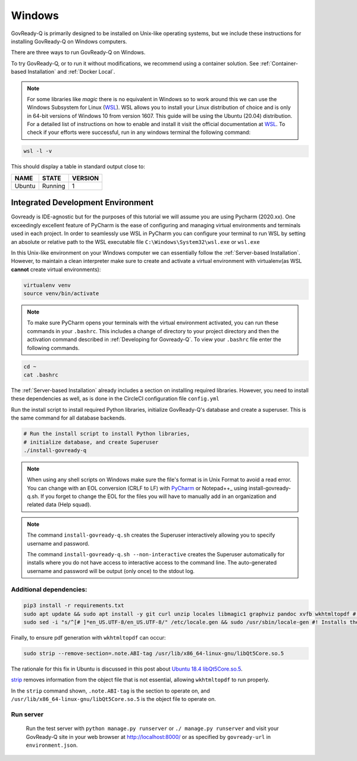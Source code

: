 .. Copyright (C) 2020 GovReady PBC

.. _Windows:
.. _wsl: https://docs.microsoft.com/en-us/windows/wsl/install-win10
.. _virtualenv: https://pypi.org/project/virtualenv/
.. _pip-tools: https://pypi.org/project/pip-tools/
.. _wkhtmltopdf: https://wkhtmltopdf.org/downloads.html
.. _Ubuntu 18.4 libQt5Core.so.5: https://askubuntu.com/questions/1034313/ubuntu-18-4-libqt5core-so-5-cannot-open-shared-object-file-no-such-file-or-dir
.. _strip: https://sourceware.org/binutils/docs/binutils/strip.html
.. _Pycharm: https://www.jetbrains.com/help/pycharm/configuring-line-endings-and-line-separators.html
.. _Notepad++: https://support.nesi.org.nz/hc/en-gb/articles/218032857-Converting-from-Windows-style-to-UNIX-style-line-endings

Windows
=======

GovReady-Q is primarily designed to be installed on Unix-like operating systems, but we include these instructions for installing GovReady-Q on Windows computers.

There are three ways to run GovReady-Q on Windows.

To try GovReady-Q, or to run it without modifications, we recommend using a container solution.  See :ref:`Container-based Installation` and :ref:`Docker Local`.

.. note::
   For some libraries like `magic` there is no equivalent in Windows so to work around this we can use the Windows Subsystem for Linux (WSL_). WSL allows you to install your Linux distribution of choice and is only in 64-bit versions of Windows 10 from version 1607. This guide will be using the Ubuntu (20.04) distribution. For a detailed list of instructions on how to enable and install it visit the official documentation at WSL_. To check if your efforts were successful, run in any windows terminal the following command:

.. code:: bash

    wsl -l -v

This should display a table in standard output close to:

+------------+------------+-----------+
|  NAME      |STATE       | VERSION   |
+============+============+===========+
| Ubuntu     | Running    |  1        |
+------------+------------+-----------+

Integrated Development Environment
______________________________________

Govready is IDE-agnostic but for the purposes of this tutorial we will assume you are using Pycharm (2020.xx). One exceedingly excellent feature of PyCharm is the ease of configuring and managing virtual environments and terminals used in each project. In order to seamlessly use WSL in PyCharm you can configure your terminal to run WSL by setting an absolute or relative path to the WSL executable file ``C:\Windows\System32\wsl.exe`` or ``wsl.exe``

In this Unix-like environment on your Windows computer we can essentially follow the :ref:`Server-based Installation`. However, to maintain a clean interpreter make sure to create and activate a virtual environment with virtualenv(as WSL **cannot** create virtual environments):

.. code:: bash

   virtualenv venv
   source venv/bin/activate

.. note::
    To make sure PyCharm opens your terminals with the virtual environment activated, you can run these commands in your ``.bashrc``. This includes a change of directory to your project directory and then the activation command described in :ref:`Developing for Govready-Q`. To view your ``.bashrc`` file enter the following commands.

.. code:: bash

   cd ~
   cat .bashrc

The :ref:`Server-based Installation` already includes a section on installing required libraries. However, you need to install these dependencies as well, as is done in the CircleCI configuration file ``config.yml``

Run the install script to install required Python libraries, initialize GovReady-Q's database and create a superuser. This is the same command for all database backends.

.. code:: bash

   # Run the install script to install Python libraries,
   # initialize database, and create Superuser
   ./install-govready-q

.. note::
   When using any shell scripts on Windows make sure the file's format is in Unix Format to avoid a read error. You can change with an EOL conversion (CRLF to LF) with PyCharm_ or Notepad++_ using install-govready-q.sh. If you forget to change the EOL for the files you will have to manually add in an organization and related data (Help squad).

.. note::
   The command ``install-govready-q.sh`` creates the Superuser interactively allowing you to specify username and password.

   The command ``install-govready-q.sh --non-interactive`` creates the Superuser automatically for installs where you do
   not have access to interactive access to the command line. The auto-generated username and password will be output (only once) to the stdout log.


Additional dependencies:
------------------------

.. code:: bash

   pip3 install -r requirements.txt
   sudo apt update && sudo apt install -y git curl unzip locales libmagic1 graphviz pandoc xvfb wkhtmltopdf #! xvfb and wkthmltopdf are used in conjunction to convert html to pdf headlessly.
   sudo sed -i "s/^[# ]*en_US.UTF-8/en_US.UTF-8/" /etc/locale.gen && sudo /usr/sbin/locale-gen #! Installs the U.S. locale (see `apt install locales` above), which we reference explicitly in Q for formatting and parsing numbers. Usually only needed on slim builds of Debian images.


Finally, to ensure pdf generation with ``wkhtmltopdf`` can occur:

.. code:: bash

    sudo strip --remove-section=.note.ABI-tag /usr/lib/x86_64-linux-gnu/libQt5Core.so.5

The rationale for this fix in Ubuntu is discussed in this post about `Ubuntu 18.4 libQt5Core.so.5`_.

strip_ removes information from the object file that is not essential, allowing ``wkhtmltopdf`` to run properly.

In the ``strip`` command shown, ``.note.ABI-tag`` is the section to operate on, and ``/usr/lib/x86_64-linux-gnu/libQt5Core.so.5`` is the object file to operate on.

Run server
----------

   Run the test server with ``python manage.py runserver`` or ``./ manage.py runserver`` and visit your GovReady-Q site in your web browser at
   http://localhost:8000/ or as specified by ``govready-url`` in ``environment.json``.

